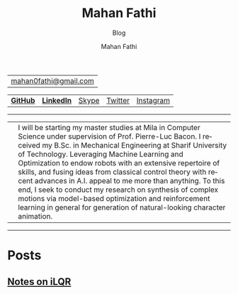 #+TITLE:     Mahan Fathi
#+SUBTITLE:  Blog
#+AUTHOR:    Mahan Fathi
#+EMAIL:     mahan0fathi@gmail.com

#+LANGUAGE:  en
#+OPTIONS: d:nil num:nil toc:nil ltoc:above view:info mouse:underline
#+HTML_HEAD: <link rel="stylesheet" type="text/css" href="../stylesheet.css" />

| [[mailto:mahan0fathi@gmail.com][mahan0fathi@gmail.com]] |

| [[https://github.com/MahanFathi][*GitHub*]] | [[https://www.linkedin.com/in/mahanfathi/][*LinkedIn*]] | [[https://join.skype.com/invite/i9CZ1i4Jegmb][Skype]] | [[https://twitter.com/vforvaricocele][Twitter]] | [[https://www.instagram.com/8iteme/][Instagram]] |

-----

| [[../resources/profile_picture.jpg]] | I will be starting my master studies at Mila in Computer Science under supervision of Prof. Pierre-Luc Bacon. I received my B.Sc. in Mechanical Engineering at Sharif University of Technology. Leveraging Machine Learning and Optimization to endow robots with an extensive repertoire of skills, and fusing ideas from classical control theory with recent advances in A.I. appeal to me more than anything. To this end, I seek to conduct my research on synthesis of complex motions via model-based optimization and reinforcement learning in general for generation of natural-looking character animation. |

-----

* Posts
** [[file:ilqr/index.org][Notes on iLQR]]
